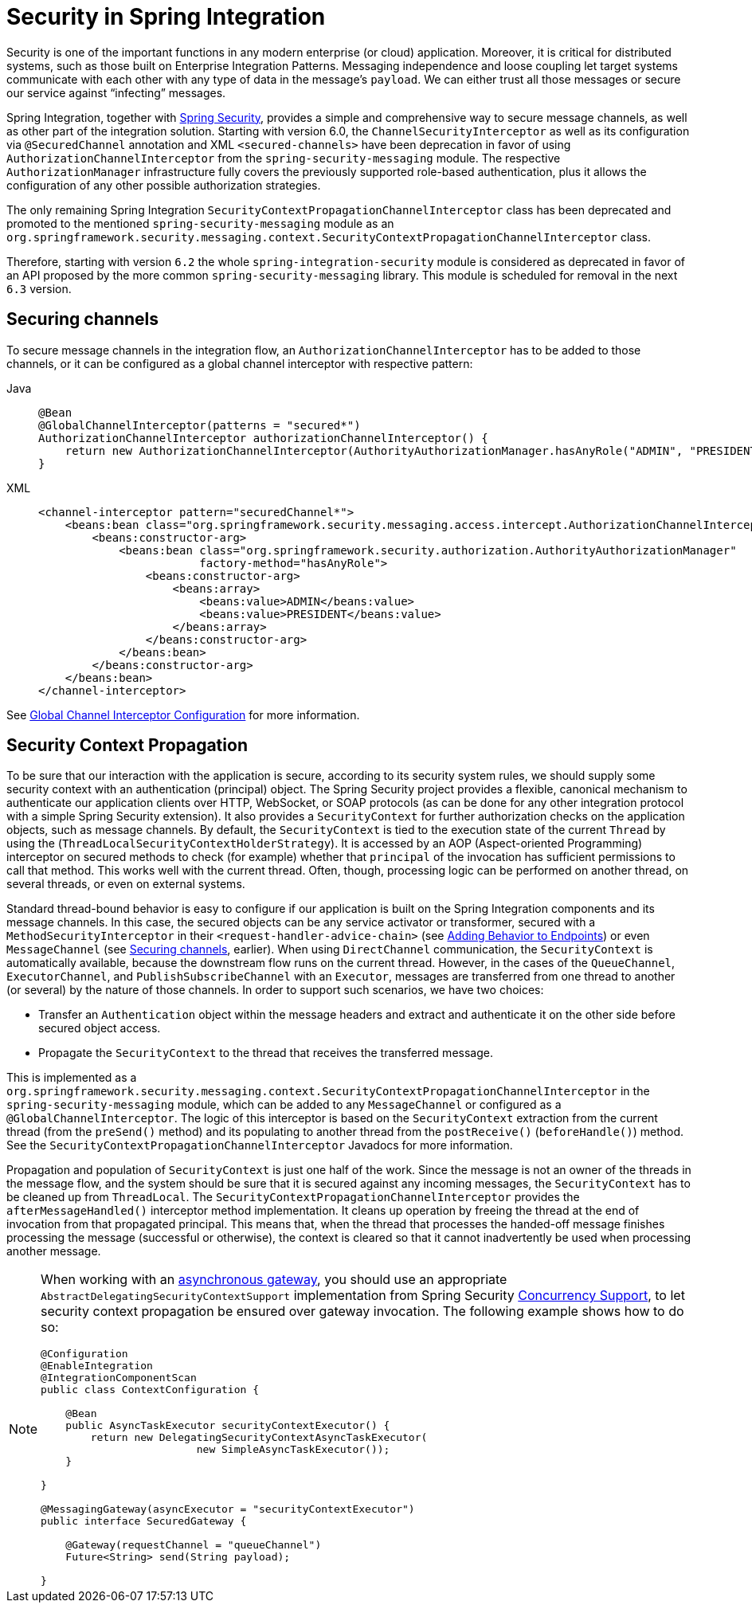 [[security]]
= Security in Spring Integration

Security is one of the important functions in any modern enterprise (or cloud) application.
Moreover, it is critical for distributed systems, such as those built on Enterprise Integration Patterns.
Messaging independence and loose coupling let target systems communicate with each other with any type of data in the message's `payload`.
We can either trust all those messages or secure our service against "`infecting`" messages.

Spring Integration, together with https://projects.spring.io/spring-security/[Spring Security], provides a simple and comprehensive way to secure message channels, as well as other part of the integration solution.
Starting with version 6.0, the `ChannelSecurityInterceptor` as well as its configuration via `@SecuredChannel` annotation and  XML `<secured-channels>` have been deprecation in favor of using `AuthorizationChannelInterceptor` from the `spring-security-messaging` module.
The respective `AuthorizationManager` infrastructure fully covers the previously supported role-based authentication, plus it allows the configuration of any other possible authorization strategies.

The only remaining Spring Integration `SecurityContextPropagationChannelInterceptor` class has been deprecated and promoted to the mentioned `spring-security-messaging` module as an `org.springframework.security.messaging.context.SecurityContextPropagationChannelInterceptor` class.

Therefore, starting with version `6.2` the whole `spring-integration-security` module is considered as deprecated in favor of an API proposed by the more common `spring-security-messaging` library.
This module is scheduled for removal in the next `6.3` version.

[[securing-channels]]
== Securing channels

To secure message channels in the integration flow, an `AuthorizationChannelInterceptor` has to be added to those channels, or it can be configured as a global channel interceptor with respective pattern:

[tabs]
======
Java::
+
[source, java, role="primary"]
----
@Bean
@GlobalChannelInterceptor(patterns = "secured*")
AuthorizationChannelInterceptor authorizationChannelInterceptor() {
    return new AuthorizationChannelInterceptor(AuthorityAuthorizationManager.hasAnyRole("ADMIN", "PRESIDENT"));
}
----

XML::
+
[source, xml, role="secondary"]
----
<channel-interceptor pattern="securedChannel*">
    <beans:bean class="org.springframework.security.messaging.access.intercept.AuthorizationChannelInterceptor">
        <beans:constructor-arg>
            <beans:bean class="org.springframework.security.authorization.AuthorityAuthorizationManager"
                        factory-method="hasAnyRole">
                <beans:constructor-arg>
                    <beans:array>
                        <beans:value>ADMIN</beans:value>
                        <beans:value>PRESIDENT</beans:value>
                    </beans:array>
                </beans:constructor-arg>
            </beans:bean>
        </beans:constructor-arg>
    </beans:bean>
</channel-interceptor>
----
======

See xref:channel/configuration.adoc#global-channel-configuration-interceptors[Global Channel Interceptor Configuration] for more information.

[[security-context-propagation]]
== Security Context Propagation

To be sure that our interaction with the application is secure, according to its security system rules, we should supply some security context with an authentication (principal) object.
The Spring Security project provides a flexible, canonical mechanism to authenticate our application clients over HTTP, WebSocket, or SOAP protocols (as can be done for any other integration protocol with a simple Spring Security extension).
It also provides a `SecurityContext` for further authorization checks on the application objects, such as message channels.
By default, the `SecurityContext` is tied to the execution state of the current `Thread` by using the (`ThreadLocalSecurityContextHolderStrategy`).
It is accessed by an AOP (Aspect-oriented Programming) interceptor on secured methods to check (for example) whether that `principal` of the invocation has sufficient permissions to call that method.
This works well with the current thread.
Often, though, processing logic can be performed on another thread, on several threads, or even on external systems.

Standard thread-bound behavior is easy to configure if our application is built on the Spring Integration components and its message channels.
In this case, the secured objects can be any service activator or transformer, secured with a
`MethodSecurityInterceptor` in their `<request-handler-advice-chain>` (see xref:handler-advice.adoc[Adding Behavior to Endpoints]) or even `MessageChannel` (see xref:security.adoc#securing-channels[Securing channels], earlier).
When using `DirectChannel` communication, the `SecurityContext` is automatically available, because the downstream flow runs on the current thread.
However, in the cases of the `QueueChannel`, `ExecutorChannel`, and `PublishSubscribeChannel` with an `Executor`, messages are transferred from one thread to another (or several) by the nature of those channels.
In order to support such scenarios, we have two choices:

* Transfer an `Authentication` object within the message headers and extract and authenticate it on the other side before secured object access.
* Propagate the `SecurityContext` to the thread that receives the transferred message.

This is implemented as a `org.springframework.security.messaging.context.SecurityContextPropagationChannelInterceptor` in the `spring-security-messaging` module, which can be added to any `MessageChannel` or configured as a `@GlobalChannelInterceptor`.
The logic of this interceptor is based on the `SecurityContext` extraction from the current thread (from the `preSend()` method) and its populating to another thread from the `postReceive()` (`beforeHandle()`) method.
See the `SecurityContextPropagationChannelInterceptor` Javadocs for more information.

Propagation and population of `SecurityContext` is just one half of the work.
Since the message is not an owner of the threads in the message flow, and the system should be sure that it is secured against any incoming messages, the `SecurityContext` has to be cleaned up from `ThreadLocal`.
The `SecurityContextPropagationChannelInterceptor` provides the `afterMessageHandled()` interceptor method implementation.
It cleans up operation by freeing the thread at the end of invocation from that propagated principal.
This means that, when the thread that processes the handed-off message finishes processing the message (successful or otherwise), the context is cleared so that it cannot inadvertently be used when processing another message.

[NOTE]
====
When working with an xref:jms.adoc#jms-async-gateway[asynchronous gateway], you should use an appropriate `AbstractDelegatingSecurityContextSupport` implementation from Spring Security https://docs.spring.io/spring-security/site/docs/current/reference/html/servlet-webclient.html#concurrency[Concurrency Support], to let security context propagation be ensured over gateway invocation.
The following example shows how to do so:


[source,java]
----
@Configuration
@EnableIntegration
@IntegrationComponentScan
public class ContextConfiguration {

    @Bean
    public AsyncTaskExecutor securityContextExecutor() {
        return new DelegatingSecurityContextAsyncTaskExecutor(
                         new SimpleAsyncTaskExecutor());
    }

}

@MessagingGateway(asyncExecutor = "securityContextExecutor")
public interface SecuredGateway {

    @Gateway(requestChannel = "queueChannel")
    Future<String> send(String payload);

}
----
====
